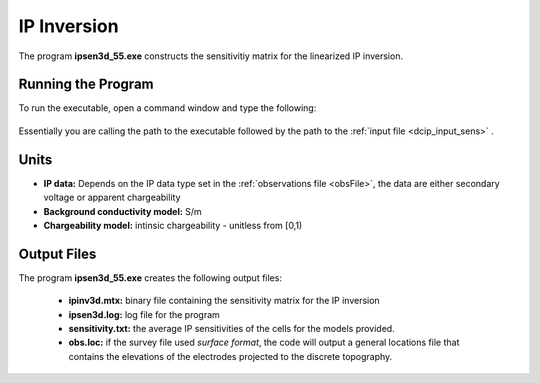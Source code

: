 .. _ip_sens:

IP Inversion
============

The program **ipsen3d_55.exe** constructs the sensitivitiy matrix for the linearized IP inversion.

Running the Program
^^^^^^^^^^^^^^^^^^^

To run the executable, open a command window and type the following:

.. figure:: images/run_sensitivity.png
     :align: center
     :width: 700

Essentially you are calling the path to the executable followed by the path to the :ref:`input file <dcip_input_sens>` .


Units
^^^^^

- **IP data:** Depends on the IP data type set in the :ref:`observations file <obsFile>`, the data are either secondary voltage or apparent chargeability
- **Background conductivity model:** S/m
- **Chargeability model:** intinsic chargeability - unitless from [0,1)



Output Files
^^^^^^^^^^^^

The program **ipsen3d_55.exe** creates the following output files:

    - **ipinv3d.mtx:** binary file containing the sensitivity matrix for the IP inversion

    - **ipsen3d.log:** log file for the program

    - **sensitivity.txt:** the average IP sensitivities of the cells for the models provided.

    - **obs.loc:** if the survey file used *surface format*, the code will output a general locations file that contains the elevations of the electrodes projected to the discrete topography.
















.. ``IPoctreeInv`` performs the inversion of the IP data over octree meshes. 

.. Control parameters and input files
.. ----------------------------------

.. As a command line argument, ``IPoctreeInv`` requires an input file containing all parameters and files needed to carry out the inversion. The following shows the required format:

.. .. figure:: ../../images/ipinv.PNG
..         :figwidth: 75%
..         :align: center

.. octree mesh
..         Name of the octree mesh file.

.. LOC_XY | LOC_XYZ
..         LOC_XY specifies that the electrode location file only has surface electrodes (no Z coordinate is provided), while LOC_XYZ indicates there may be a mix of surface and subsurface electrodes requiring Z locations to be assigned for each current and potential electrode in the file. This is followed by the user-defined name of the file, which contains electrode location coordinates.

.. initial model file | VALUE v
..         The starting chargeability model can be degined as VALUE, followed by a constant "v" or as a :ref:`model file <modelfile>` for a non-uniform starting model. The latter is especially useful when a previously terminated inversion has to be restarted.

.. reference model file | VALUE v
..         The reference chargeability model can be defined as VALUE, followed by a constant "v" or as a :ref:`model file <modelfile>` for a non-uniform reference model.

.. conductivity model
..         A conductivity model is required for IP inversion since it is needed to compute sensitivities. In most circumstances, DC data is collected along with IP data, allowing the user to first inver the DC data and then use the recovered conductivity model as input for the IP inversion.

.. topography active cells | ALL_ACTIVE
..         If there is a topography file involved in creation of the octree mesh, then the utility :ref:`create_octree_mesh <createoctreemesh>` will generate a file named active_cells.txt along with the mesh file. If there is no topography, ALL_ACTIVE can be used to indicate all cells in the model are active. 
     
.. model active cell | ALL_ACTIVE
..         An :ref:`active cell file <activeFile>` which controls which model cells are included in the inversion. Inactive cells in the recovered model are set to the corresponding physical property value from the reference model. If you wish to solve for all model cells, then ALL_ACTIVE should be selected. 

.. cell weighting | NO_WEIGHT
..         :ref:`File <weightsFile>` containing the cell weighting vector. If NO_WEIGHT is entered, default values of 1 are used.

.. interface weighting | NO_FACE_WEIGHT
..         :ref:`File <weightsFile>` containing information for cell interface weighting (i.e., one weighting value for each cell interface). The utility :ref:`interface_weights <interfaceweights>` can be used to create the file. If NO_FACE_WEIGHT is entered, default values of 1 are used.

.. beta_max beta_min beta_factor | DEFAULT
..         This line controls the selection of the initial regularization parameter (beta_max), as well as its cooling step (beta_factor) and the minimum beta value (beta_min). These values are computed automatically if the DEFAULT option is provided. However, if a previously terminated inversion has to be restarted, it is convenient to quickly resume the job as its last step by assigning these parameters manually.

.. alpha_s alpha_x alpha_y alpha_z
..         Coefficients for each model component in the model objective function (Equation :eq:`mof1`): alpha_s is the smallest model component, alpha_x is the coefficient for the derivative in the easting direction, alpha_y is the coefficient for the derivative in the northing direction, and alpha_z is the coefficient for the derivative in the vertical direction. Some reasonable starting values might be: alpha_s=0.0001, alpha_x = alpha_y = alpha_z = 1.0. The alpha value cannot be negative and they cannot be all set equal to zero.

..         NOTE: The four alpha coefficients can be of in terms of three corresponding length scales (L_x, L_y, and L_z). To understand the meaning of the length scales, consider the ratios alpha_x/alpha_s, alpha_y/alpha_s and alpha_z/alpha_s. They generally define the smoothness of the recovered model in each direction. Larger ratios result in smoother models, while smaller ratios result in blockier models. The conversion from alpha value to length scales can be done by: :math:`L_x = \sqrt{\frac{\alpha_x}{\alpha_s}}`; :math:`L_y = \sqrt{\frac{\alpha_y}{\alpha_s}}`; :math:`L_z = \sqrt{\frac{\alpha_z}{\alpha_s}}`, where length scales are defined in metres. When user-defined, it is preferable to have length scales exceed the corresponding cell dimensions.

.. chifact
..         The chi-factor can be used to scale the data misfit tolerance. By default, a chifact=1 should be used. Increasing or decreasing the chifact is equivalent to sclaning the assigned standard deviations. An increased chifact corresponds to increased error values, which allows for a larger data misfit at convergence.

.. tol_nl mindm iter_per_beta
..         The first parameter tol_nl defines a tolerance for the relative gradient at each :math:`\beta` step: tol_nl math:`= ||g|| / ||g_o||`, where :math:`g` is the current gradient and :math:`g_o` is the gradient at the start of the current :math:`\beta` step iteration. If the relative gradient is less than tol_nl, then the code exits the current :math:`\beta` iteration and decreases :math:`\beta` by the beta_factor.

..         mindm defines the smallest allowable model perturbation (if the model perturbation :math:`\Delta m` recovered as a result of IPCH iteration is smaller than mindm, then the current :math:`\beta` iteration is terminated and :math:`\beta` is reduced by beta_factor before the next beta step.

..         iter_per_beta sets the maximum number of times that the model can be updated within a given beta iteration.

.. tol_ipcg max_iter_ipcg
..         tol_ipcg is the tolerance to which the IPCG iteration needs to solve the model perturbation. This defines how well the system :math:`J^T J + \beta W_m^T W_m` is solved.

..         max_iter_ipcg defines the maximum number of IPCG iterations allowed per :math:`\beta` step to solve for the model perturbation.

.. CHANGE_MREF | NOT_CHANGE_MREF
..         This parameter provides the optional capability to change the reference model at each beta step. If the CHANGE_MREF option is selected, then the reference model is updated every time the regularization parameter changes and is set to the last recovered model from the previous iteration. This may result in quicker convergence. If the NOT_CHANGE_MREF option is used, then the same reference model, as originally defined in line 4 is used throughout the inversion.

.. SMOOTH_MOD | SMOOTH_MOD_DIF
..         This option is used to define the reference model in and out of the derivative terms of the model objective function (Equations :eq:`mof1` and :eq:`mof2`). The options are: SMOOTH_MOD_DIF (reference model is defined in the derivative terms of the model objective function) and SMOOTH_MOD (reference model is defined only the smallest model term of the objective function).

.. BOUNDS_NONE | BOUNDS CONST bl bu | BOUNDS_FILE file
..         There are three options regarding the bound selection. BOUNDS_NONE lifts any boundary constraints and releases the sought parameter range to infinity. 
        
..         BOUNDS_CONST followed by a lower bound (bl) and an upper bound (bu) is used in cases where there are some generalized restrictions on the recovered model properties (as is the case with chargeability, which must be fall within the range [0,1)). 
        
..         BOUNDS_FILE is a more advanced option, which is followed by the name of the bounds file. This option allows the user to enforce individual bound constraints on each model cell, which can be very useful when there is reliable a priori physical property information available. This can be used as a technique to incorporate borehole measurements into the inversion or to impose more generalized estimates regarding the physical property values of known geological formations.
        

.. **NOTE**: Formats of the files listed in this control file are explained :ref:`here <fileformats>`.

.. **NOTE**: A sample input file can be obtained by executing the following line in the command prompt:

.. .. code-block:: rst

..         IPoctreeInv -inp

.. **NOTE**: ``IPoctreeInv`` will terminate before the specified maximum number of iterations is reached if the expected data misfit is achieved or if the model norm has plateaued. However, if the program is terminated by the maximum iteration limit, the file IP_octree_inv_log and IP_octree_inv.out should be checked to see if the desired misfit (equal to chifact times the number of data) has been reached and if the model norm is no longer changing. If neither of these conditions have been met, then the inversion should be reevaluated.

.. Output files
.. ------------

.. ``IPoctreeInv`` saves a model after each iteration. The models are ordered: inv_01.con, inv_02.con, etc. Similarly, the predicted data is output at each iteration into a predicated data file: dpred_01.txt, dpred_02.txt, etc. The following is a list of all output files created by the program ``IPoctreeInv``:

.. inv.chg
..         Chargeability model from the latest inversion. The model is stored in :ref:`model format <modelfile>` and is overwritten at the end of each iteration.

.. IP_octree_inv.txt
..         A log file in which all of the important information regarding the flow of the inversion is stored, including the starting inversion parameters, mesh information, details regarding the computation (CPU time, number of processors, etc), and information about each iteration (i.e., data misfit, model norm components, model norm, total objective function, norm gradient, and relative residuals at each :math:`\beta` iteration).

.. dpred.txt
..         Predicted data from the recovered model in the latest iteration. The predicted data is in the :ref:`observation file format <dcipfile>`, with the final column corresponding to apparent chargeability (instead of standard deviation).

.. IP_octree_inv.out
..         This file is appended at the end of each iteration and has 7 columns: 
        
..         beta (value of regularization parameter)

..         iter (number of IPCG iteration in a beta loop)

..         misfit (data misft * 2)

..         phi_d (data misfit)

..         phi_m (model norm)

..         phi (total objective function equal to phi_d + beta*phi_m)

..         norm g (gradient equal to -RHS when solving Gauss-Newton)

..         g rel (relative gradient equal to :math:`||g||/||g_o||`

.. mumps.log
..         A diagnostic log file output by the MUMPS package.


.. Example files
.. -------------

.. Example of a ``IPoctreeInv`` inversion input file:

.. .. figure:: ../../images/ipinvexample.PNG
..         :figwidth: 75%
..         :align: center


        
